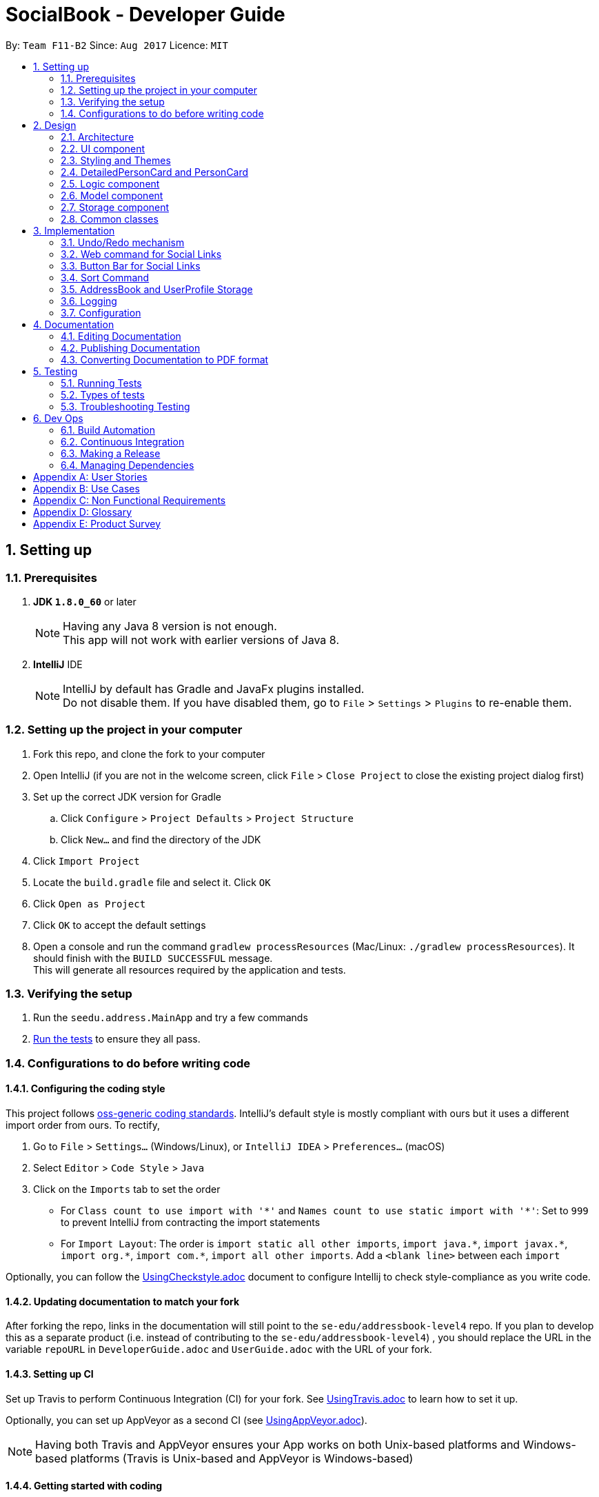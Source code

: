 = SocialBook - Developer Guide
:toc:
:toc-title:
:toc-placement: preamble
:sectnums:
:imagesDir: images
:stylesDir: stylesheets
ifdef::env-github[]
:tip-caption: :bulb:
:note-caption: :information_source:
endif::[]
ifdef::env-github,env-browser[:outfilesuffix: .adoc]
:repoURL: https://github.com/CS2103AUG2017-F11-B2/main/tree/master

By: `Team F11-B2`      Since: `Aug 2017`      Licence: `MIT`

== Setting up

=== Prerequisites

. *JDK `1.8.0_60`* or later
+
[NOTE]
Having any Java 8 version is not enough. +
This app will not work with earlier versions of Java 8.
+

. *IntelliJ* IDE
+
[NOTE]
IntelliJ by default has Gradle and JavaFx plugins installed. +
Do not disable them. If you have disabled them, go to `File` > `Settings` > `Plugins` to re-enable them.


=== Setting up the project in your computer

. Fork this repo, and clone the fork to your computer
. Open IntelliJ (if you are not in the welcome screen, click `File` > `Close Project` to close the existing project dialog first)
. Set up the correct JDK version for Gradle
.. Click `Configure` > `Project Defaults` > `Project Structure`
.. Click `New...` and find the directory of the JDK
. Click `Import Project`
. Locate the `build.gradle` file and select it. Click `OK`
. Click `Open as Project`
. Click `OK` to accept the default settings
. Open a console and run the command `gradlew processResources` (Mac/Linux: `./gradlew processResources`). It should finish with the `BUILD SUCCESSFUL` message. +
This will generate all resources required by the application and tests.

=== Verifying the setup

. Run the `seedu.address.MainApp` and try a few commands
. link:#testing[Run the tests] to ensure they all pass.

=== Configurations to do before writing code

==== Configuring the coding style

This project follows https://github.com/oss-generic/process/blob/master/docs/CodingStandards.md[oss-generic coding standards]. IntelliJ's default style is mostly compliant with ours but it uses a different import order from ours. To rectify,

. Go to `File` > `Settings...` (Windows/Linux), or `IntelliJ IDEA` > `Preferences...` (macOS)
. Select `Editor` > `Code Style` > `Java`
. Click on the `Imports` tab to set the order

* For `Class count to use import with '\*'` and `Names count to use static import with '*'`: Set to `999` to prevent IntelliJ from contracting the import statements
* For `Import Layout`: The order is `import static all other imports`, `import java.\*`, `import javax.*`, `import org.\*`, `import com.*`, `import all other imports`. Add a `<blank line>` between each `import`

Optionally, you can follow the <<UsingCheckstyle#, UsingCheckstyle.adoc>> document to configure Intellij to check style-compliance as you write code.

==== Updating documentation to match your fork

After forking the repo, links in the documentation will still point to the `se-edu/addressbook-level4` repo. If you plan to develop this as a separate product (i.e. instead of contributing to the `se-edu/addressbook-level4`) , you should replace the URL in the variable `repoURL` in `DeveloperGuide.adoc` and `UserGuide.adoc` with the URL of your fork.

==== Setting up CI

Set up Travis to perform Continuous Integration (CI) for your fork. See <<UsingTravis#, UsingTravis.adoc>> to learn how to set it up.

Optionally, you can set up AppVeyor as a second CI (see <<UsingAppVeyor#, UsingAppVeyor.adoc>>).

[NOTE]
Having both Travis and AppVeyor ensures your App works on both Unix-based platforms and Windows-based platforms (Travis is Unix-based and AppVeyor is Windows-based)

==== Getting started with coding

When you are ready to start coding,

1. Get some sense of the overall design by reading the link:#architecture[Architecture] section.
2. Take a look at the section link:#suggested-programming-tasks-to-get-started[Suggested Programming Tasks to Get Started].

== Design

=== Architecture

image::Architecture.png[width="600"]
_Figure 2.1.1 : Architecture Diagram_

The *_Architecture Diagram_* given above explains the high-level design of the App. Given below is a quick overview of each component.

[TIP]
The `.pptx` files used to create diagrams in this document can be found in the link:{repoURL}/docs/diagrams/[diagrams] folder. To update a diagram, modify the diagram in the pptx file, select the objects of the diagram, and choose `Save as picture`.

`Main` has only one class called link:{repoURL}/src/main/java/seedu/address/MainApp.java[`MainApp`]. It is responsible for,

* At app launch: Initializes the components in the correct sequence, and connects them up with each other.
* At shut down: Shuts down the components and invokes cleanup method where necessary.

link:#common-classes[*`Commons`*] represents a collection of classes used by multiple other components. Two of those classes play important roles at the architecture level.

* `EventsCenter` : This class (written using https://github.com/google/guava/wiki/EventBusExplained[Google's Event Bus library]) is used by components to communicate with other components using events (i.e. a form of _Event Driven_ design)
* `LogsCenter` : Used by many classes to write log messages to the App's log file.

The rest of the App consists of four components.

* link:#ui-component[*`UI`*] : The UI of the App.
* link:#logic-component[*`Logic`*] : The command executor.
* link:#model-component[*`Model`*] : Holds the data of the App in-memory.
* link:#storage-component[*`Storage`*] : Reads data from, and writes data to, the hard disk.

Each of the four components

* Defines its _API_ in an `interface` with the same name as the Component.
* Exposes its functionality using a `{Component Name}Manager` class.

For example, the `Logic` component (see the class diagram given below) defines it's API in the `Logic.java` interface and exposes its functionality using the `LogicManager.java` class.

image::LogicClassDiagram.png[width="800"]
_Figure 2.1.2 : Class Diagram of the Logic Component_

[discrete]
==== Events-Driven nature of the design

The _Sequence Diagram_ below shows how the components interact for the scenario where the user issues the command `delete 1`.

image::SDforDeletePerson.png[width="800"]
_Figure 2.1.3a : Component interactions for `delete 1` command (part 1)_

[NOTE]
Note how the `Model` simply raises a `AddressBookChangedEvent` when the Address Book data are changed, instead of asking the `Storage` to save the updates to the hard disk.

The diagram below shows how the `EventsCenter` reacts to that event, which eventually results in the updates being saved to the hard disk and the status bar of the UI being updated to reflect the 'Last Updated' time.

image::SDforDeletePersonEventHandling.png[width="800"]
_Figure 2.1.3b : Component interactions for `delete 1` command (part 2)_

[NOTE]
Note how the event is propagated through the `EventsCenter` to the `Storage` and `UI` without `Model` having to be coupled to either of them. This is an example of how this Event Driven approach helps us reduce direct coupling between components.

The sections below give more details of each component.

=== UI component

image::UiClassDiagram.png[width="800"]
_Figure 2.2.1 : Structure of the UI Component_

*API* : link:{repoURL}/src/main/java/seedu/address/ui/Ui.java[`Ui.java`]

The UI consists of a `MainWindow` that is made up of parts e.g.`CommandBox`, `ResultDisplay`, `PersonListPanel`, `StatusBarFooter`, `BrowserPanel` etc. All these, including the `MainWindow`, inherit from the abstract `UiPart` class.

The `UI` component uses JavaFx UI framework. The layout of these UI parts are defined in matching `.fxml` files that are in the `src/main/resources/view` folder. For example, the layout of the link:{repoURL}/src/main/java/seedu/address/ui/MainWindow.java[`MainWindow`] is specified in link:{repoURL}/src/main/resources/view/MainWindow.fxml[`MainWindow.fxml`]

The `UI` component,

* Executes user commands using the `Logic` component.
* Binds itself to some data in the `Model` so that the UI can auto-update when data in the `Model` change.
* Responds to events raised from various parts of the App and updates the UI accordingly.

// tag::styling[]
=== Styling and Themes

image::StyleSheetColorNames.png[width="800"]
_Figure 2.2.2 : Important variable names of the Stylesheet_

The Stylesheets loaded are mainly controlled with the following global stylesheet variables

```
* {
    -fx-base-background-color-0: #181b1d;
    -fx-base-background-color-1: #2e3138;
    -fx-base-text-fill-color: white;
    -fx-base-text-fill-color-alt: black;
    -fx-base-text-fill-color-labels: white;
    -fx-label-text-fill-color: #010505;
    -fx-list-cell-even: #3c3e3f;
    -fx-list-cell-odd: #4a4f58;
    -fx-list-cell-selected: #36435f;
    -fx-list-cell-selected-border: #3e7b91;
    -fx-list-cell-empty: #383838;
}
```

Any new components added to the themes or stylesheets should utilise these base colors or variables to ensure the ease of creation and importation into other themes.

// end::styling[]

// tag::userInterface[]
=== DetailedPersonCard and PersonCard

image::detailedPersonCard.png[width="600"]
_Figure 2.4.1 : Majority of contact information is to be shown in the DetailedPersonCard_

image::personCard.png[width="400"]
_Figure 2.4.2 : Condensed information to be shown in PersonCard_

The main design principles used here is to focus on the Social Aspect of the User's contacts.

In order to do so, the main bulk of the real estate given to the User has to be the Browser.

// end::userInterface[]

=== Logic component

image::LogicClassDiagram.png[width="800"]
_Figure 2.3.1 : Structure of the Logic Component_

image::LogicCommandClassDiagram.png[width="800"]
_Figure 2.3.2 : Structure of Commands in the Logic Component. This diagram shows finer details concerning `XYZCommand` and `Command` in Figure 2.3.1_

*API* :
link:{repoURL}/src/main/java/seedu/address/logic/Logic.java[`Logic.java`]

.  `Logic` uses the `AddressBookParser` class to parse the user command.
.  This results in a `Command` object which is executed by the `LogicManager`.
.  The command execution can affect the `Model` (e.g. adding a person) and/or raise events.
.  The result of the command execution is encapsulated as a `CommandResult` object which is passed back to the `Ui`.

Given below is the Sequence Diagram for interactions within the `Logic` component for the `execute("delete 1")` API call.

image::DeletePersonSdForLogic.png[width="800"]
_Figure 2.3.1 : Interactions Inside the Logic Component for the `delete 1` Command_

// tag::model[]

=== Model component

image::ModelClassDiagram.png[width="800"]
_Figure 2.4.1 : Structure of the Model Component_

*API* : link:{repoURL}/src/main/java/seedu/address/model/Model.java[`Model.java`]

The `Model`,

* stores a `UserPref` object that represents the user's preferences.
* stores the Address Book data.
* stores the UserPerson object that represents the user's own contact card.
* exposes an unmodifiable `ObservableList<ReadOnlyPerson>` that can be 'observed' e.g. the UI can be bound to this list so that the UI automatically updates when the data in the list change.
* does not depend on any of the other three components.

// end::model[]

=== Storage component

image::StorageClassDiagram.png[width="800"]
_Figure 2.5.1 : Structure of the Storage Component_

*API* : link:{repoURL}/src/main/java/seedu/address/storage/Storage.java[`Storage.java`]

The `Storage` component,

* can save `UserPref` objects in json format and read it back.
* can save the Address Book data in xml format and read it back.
* can save `UserPerson` objects in xml format and read it back.

=== Common classes

Classes used by multiple components are in the `seedu.addressbook.commons` package.

== Implementation

This section describes some noteworthy details on how certain features are implemented.

// tag::undoredo[]
=== Undo/Redo mechanism

The undo/redo mechanism is facilitated by an `UndoRedoStack`, which resides inside `LogicManager`. It supports undoing and redoing of commands that modifies the state of the address book (e.g. `add`, `edit`). Such commands will inherit from `UndoableCommand`.

`UndoRedoStack` only deals with `UndoableCommands`. Commands that cannot be undone will inherit from `Command` instead. The following diagram shows the inheritance diagram for commands:

image::LogicCommandClassDiagram.png[width="800"]

As you can see from the diagram, `UndoableCommand` adds an extra layer between the abstract `Command` class and concrete commands that can be undone, such as the `DeleteCommand`. Note that extra tasks need to be done when executing a command in an _undoable_ way, such as saving the state of the address book before execution. `UndoableCommand` contains the high-level algorithm for those extra tasks while the child classes implements the details of how to execute the specific command. Note that this technique of putting the high-level algorithm in the parent class and lower-level steps of the algorithm in child classes is also known as the https://www.tutorialspoint.com/design_pattern/template_pattern.htm[template pattern].

Commands that are not undoable are implemented this way:
[source,java]
----
public class ListCommand extends Command {
    @Override
    public CommandResult execute() {
        // ... list logic ...
    }
}
----

With the extra layer, the commands that are undoable are implemented this way:
[source,java]
----
public abstract class UndoableCommand extends Command {
    @Override
    public CommandResult execute() {
        // ... undo logic ...

        executeUndoableCommand();
    }
}

public class DeleteCommand extends UndoableCommand {
    @Override
    public CommandResult executeUndoableCommand() {
        // ... delete logic ...
    }
}
----

Suppose that the user has just launched the application. The `UndoRedoStack` will be empty at the beginning.

The user executes a new `UndoableCommand`, `delete 5`, to delete the 5th person in the address book. The current state of the address book is saved before the `delete 5` command executes. The `delete 5` command will then be pushed onto the `undoStack` (the current state is saved together with the command).

image::UndoRedoStartingStackDiagram.png[width="800"]

As the user continues to use the program, more commands are added into the `undoStack`. For example, the user may execute `add n/David ...` to add a new person.

image::UndoRedoNewCommand1StackDiagram.png[width="800"]

[NOTE]
If a command fails its execution, it will not be pushed to the `UndoRedoStack` at all.

The user now decides that adding the person was a mistake, and decides to undo that action using `undo`.

We will pop the most recent command out of the `undoStack` and push it back to the `redoStack`. We will restore the address book to the state before the `add` command executed.

image::UndoRedoExecuteUndoStackDiagram.png[width="800"]

[NOTE]
If the `undoStack` is empty, then there are no other commands left to be undone, and an `Exception` will be thrown when popping the `undoStack`.

The following sequence diagram shows how the undo operation works:

image::UndoRedoSequenceDiagram.png[width="800"]

The redo does the exact opposite (pops from `redoStack`, push to `undoStack`, and restores the address book to the state after the command is executed).

[NOTE]
If the `redoStack` is empty, then there are no other commands left to be redone, and an `Exception` will be thrown when popping the `redoStack`.

The user now decides to execute a new command, `clear`. As before, `clear` will be pushed into the `undoStack`. This time the `redoStack` is no longer empty. It will be purged as it no longer make sense to redo the `add n/David` command (this is the behavior that most modern desktop applications follow).

image::UndoRedoNewCommand2StackDiagram.png[width="800"]

Commands that are not undoable are not added into the `undoStack`. For example, `list`, which inherits from `Command` rather than `UndoableCommand`, will not be added after execution:

image::UndoRedoNewCommand3StackDiagram.png[width="800"]

The following activity diagram summarize what happens inside the `UndoRedoStack` when a user executes a new command:

image::UndoRedoActivityDiagram.png[width="200"]

==== Design Considerations

**Aspect:** Implementation of `UndoableCommand` +
**Alternative 1 (current choice):** Add a new abstract method `executeUndoableCommand()` +
**Pros:** We will not lose any undone/redone functionality as it is now part of the default behaviour. Classes that deal with `Command` do not have to know that `executeUndoableCommand()` exist. +
**Cons:** Hard for new developers to understand the template pattern. +
**Alternative 2:** Just override `execute()` +
**Pros:** Does not involve the template pattern, easier for new developers to understand. +
**Cons:** Classes that inherit from `UndoableCommand` must remember to call `super.execute()`, or lose the ability to undo/redo.

---

**Aspect:** How undo & redo executes +
**Alternative 1 (current choice):** Saves the entire address book. +
**Pros:** Easy to implement. +
**Cons:** May have performance issues in terms of memory usage. +
**Alternative 2:** Individual command knows how to undo/redo by itself. +
**Pros:** Will use less memory (e.g. for `delete`, just save the person being deleted). +
**Cons:** We must ensure that the implementation of each individual command are correct.

---

**Aspect:** Type of commands that can be undone/redone +
**Alternative 1 (current choice):** Only include commands that modifies the address book (`add`, `clear`, `edit`). +
**Pros:** We only revert changes that are hard to change back (the view can easily be re-modified as no data are lost). +
**Cons:** User might think that undo also applies when the list is modified (undoing filtering for example), only to realize that it does not do that, after executing `undo`. +
**Alternative 2:** Include all commands. +
**Pros:** Might be more intuitive for the user. +
**Cons:** User have no way of skipping such commands if he or she just want to reset the state of the address book and not the view. +
**Additional Info:** See our discussion  https://github.com/se-edu/addressbook-level4/issues/390#issuecomment-298936672[here].

---

**Aspect:** Data structure to support the undo/redo commands +
**Alternative 1 (current choice):** Use separate stack for undo and redo +
**Pros:** Easy to understand for new Computer Science student undergraduates to understand, who are likely to be the new incoming developers of our project. +
**Cons:** Logic is duplicated twice. For example, when a new command is executed, we must remember to update both `HistoryManager` and `UndoRedoStack`. +
**Alternative 2:** Use `HistoryManager` for undo/redo +
**Pros:** We do not need to maintain a separate stack, and just reuse what is already in the codebase. +
**Cons:** Requires dealing with commands that have already been undone: We must remember to skip these commands. Violates Single Responsibility Principle and Separation of Concerns as `HistoryManager` now needs to do two different things. +
// end::undoredo[]

// tag::websiteselectionevent[]
=== Web command for Social Links

The web selection commmand mechanism is executed with the use of a `WebsiteSelectionRequestEvent`, which resides inside `commons.events.ui`. This allows for the event to be handled by the UI component required.

image::WebsiteSelectionEvent.png[width="800"]

As you can see from the diagram, the link between the `Logic` and the `Ui` exists in the `EventsCenter`. Other commands that utilise this mechanism includes `Select`.

This mechanism allows for the addition of other Ui components, such as buttons or tabs to replace the trigger event.

[NOTE]
If web command is executed before the selection of a `PersonCard`, the event trigger would simply load a default page.



==== Design Considerations

**Aspect:** Implementation of URL loadings +
**Alternative 1 (current choice):** Implement URL loadings within the `BrowserPanel` +
**Pros:** We will not have a separation of classes, or the need to update any data values within any dynamically generated objects. `BrowserPanel` handles all URLs, URL parsings, and had the necessary information to process or execute these commands. +
**Cons:** `BrowserPanel` has to be pre-loaded with website URLs, if not the `Websites` within the `Person` class has to be a full URL +
// end::websiteselectionevent[]


// tag::websitebuttonbar[]
=== Button Bar for Social Links

The button bar implemented within the UI is operated by the use of an event trigger `ButtonSelectionPressedEvent`, which resides inside the commons classes. The actual implementation of the web page loading is done within the `BrowserPanel` class.

The buttons residing within the button bar raises `ButtonSelectionPressedEvent` that parses its own button FX.id to the `BrowserPanel`, which then triggers the internal functions that calls the URL to be loaded.

image::UiClassDiagram.png[width="800"]

As you can see from the diagram, `WebsiteButtonBar` resides within the `MainWindow`, despite not having any interactions with the BrowserPanel directly.


Suppose that the user has just launched the application. The `BrowserPanel` not be loaded.

Once the User selects a person from the `PersonListPanel`, which is a `PersonCard`, the `SelectedPerson` is updated through the use of an event trigger. The `BrowserPanel` then stores this `SelectedPerson` until it is updated through listening for the event trigger.

Residing in BrowserPanel, the available social WebLinks are loaded and dynamically created. Supposed a person does not have any social links, only a simple google search and address search button will be displayed as a result.

The User then clicks on a button within the `WebsiteButtonBar`. The buttons that exist within the `ButtonBar` is dynamically created through the list of websites that exists within the `Person` object `coming in v1.3`.


[NOTE]
If a button is pressed before the selection of a `PersonCard`, the event trigger would simply load a default page.



==== Design Considerations

**Aspect:** Implementation of URL loadings +
**Alternative 1 (current choice):** Implement URL loadings within the `BrowserPanel` via event handlers +
**Pros:** We will not have a seperation of classes, or the need to update any data values within any dynamically generated objects. `BrowserPanel` handles all URLs, URL parsings, and had the necessary information to process or execute these commands. +
**Alternative 2:** Create different `BrowserPanel` s for each new Website +
**Pros:** Swaps each Panel using tabs and allows for various design elements to be made for each URL loaded +
**Cons:** Increases the number of `Tabs` to be created with each person website, and increases the complexities at the UI level.
// end::websitebuttonbar[]

// tag::SortCommand[]
=== Sort Command
The `SortCommand` modifies the listing in the AddressBook data. It will permanently sort the list of contacts
by the `filterType` indicated, which has to be one of the following: Name, Email, Phone, Address or Default. The default sorting will sort the list by name.
+ The command parameters are 'sort FILTERTYPE'. Simply entering 'sort' will set FILTERTYPE to default. Aliases are available
for each of the sorting methods for convenience. The aliases are simply the first letter in each filter.

The Sort Command will call the method sortFilteredList in the model's `AddressBook`, modify the `PersonList` via the sort method in `UniquePersonList`,
then indicate that the AddressBook has been changed, which then calls a method that saves the data locally. Thus, the list is permanently
modified and overwritten. The original list is lost permanently, unless it is one of the other sorted lists, whereby the Sort Command
can be used to obtain the required list again by passing in the relevant filter as a parameter.

The sort method implementation is displayed below. A switch case excerpt is used to determine the type of comparison that the
anonymously declared comparator will use to order 2 persons. If more types of filters are desired, they simply have
to be added to the list of cases below. Default currenlty sorts by name as there is no way to sort by the original
listing, which is date added.
----
    public void sortPersons(String filterType) {

        Comparator<ReadOnlyPerson> personComparator = (ReadOnlyPerson person1, ReadOnlyPerson person2) -> {

            String arg1;
            String arg2;
            switch (filterType) {
            case ARG_NAME:
                arg1 = person1.getName().toString().toLowerCase();
                arg2 = person2.getName().toString().toLowerCase();
                break;
            case ARG_PHONE:
                arg1 = person1.getPhone().toString();
                arg2 = person2.getPhone().toString();
                break;
            case ARG_EMAIL:
                arg1 = person1.getEmail().toString();
                arg2 = person2.getEmail().toString();
                break;
            case ARG_ADDRESS:
                arg1 = person1.getAddress().toString();
                arg2 = person2.getAddress().toString();
                break;
            default:
                arg1 = person1.getName().toString();
                arg2 = person2.getName().toString();
                break;
            }
            return arg1.compareTo(arg2);
        };

        FXCollections.sort(internalList, personComparator);
    }
----

Sorting by name will display the list with names in ascending alphabetical order, regardless of capitalisation. +
Sorting by phone will display the list with phone numbers in ascending order. +
Sorting by email will display the list with emails in ascending alphabetical order, with priority given to the first
email entered for a person. This means that the primary email for a person should be entered first. +
Sorting by address will display the list with addresses in ascending alphabetical order. +
Sorting by default will do the same as sorting by name currently. +

==== Design Considerations
**Aspect:** Implementation of sorting. +
**Alternative 1 (current choice):** Modify list internally and permanently. +
**Pros:** Easier to implement, allows for greater flexibility as the internal list can be modified. +
**Cons:** Unable to re-obtain original list of persons, which is sorted by date added, without changing Person. +
**Alternative 2:** Modify displayed list, only for visual purposes. +
**Pros:** Able to preserve original listing of date added. +
**Cons:** Unable to implement without massive changes as Model's filteredPersonList is immutable and thus cannot
be sorted easily. +

==== Design Considerations
**Aspect:** Sort Command vs List Command +
**Pros:** A user might only want to enter sort once, but does not want to have to enter the entire command again
to obtain the same listing. Thus, Sort Command will sort the list while List Command will redisplay the last shown list. +
**Cons:** Multiple commands might confuse the user. +

==== Design Considerations
**Aspect:** FilterType aliases +
**Pros:** Greater flexibility and convenience for the user +
**Cons:** Extra code and variables to maintain +

==== Further enhancements
Sorting by date added by adding a "date added" attribute to each person in the address book. +
Sorting in descending order. +
// end::SortCommand[]

// tag::UserProfile[]
=== AddressBook and UserProfile Storage
The AddressBook and UserProfile data is stored in data/AddressBook.xml and data/UserProfile.xml.

The AddressBook converts all `Persons`, `Tags` and `WebLinks` into XML format, which is then saved to the xml file.
Upon initialising the app, the AddressBook will read the xml file and convert it back to Persons, Tags and Weblink
respectively before setting the data.

Similarly for UserProfile, the UserPerson is stored as an `XMLAdaptedPerson`, saved as an xml file and then retrived
upon initialisation of the app. Whenever the UserPerson is edited using the `Update Command`, the userProfile is saved
to the file.

A UserProfile Window was added as a UI Component to display the User Profile information. Additionally, the User Profile
can be modified from the textfields in the UI directly. The UserProfile is only saved when "OK" is clicked.
The "Enter" button was added as an accelerator, which will click the "Cancel" button, so that unwanted changes will not be
accidentally saved. Invalid values will be detected and changes will not be saved.

image::UserProfileWindow.png[width="400" height="300"]

==== Design Considerations
**Aspect:** Choice of location for storing UserProfile Data +
**Alternative 1 (current choice)**: Separately from AddressBook. +
**Justification:** This path was chosen taking into consideration the two following cases:
+ A User can have multiple AddressBooks, or multiple users can share one AddressBook.
+ In the former case, the User would not have to modify his UserProfile for each AddressBook.
+ In the latter case, an AddressBook should not be tied to only one UserPerson in particular.
+ **Pros:** Greater flexibility, portability
+ **Cons:** More code and java classes to maintain, changes the structure of `Model` to support multiple
variables.
+ **Alternative 2:** Together with AddressBook
+ **Pros:** Easier to manage, with only one Storage file and fewer classes to maintain
+ **Cons:** Reduced flexibility as now, both AddressBook data and UserProfile cannot be separated

==== Further enhancements
+ Share UserProfile with others

// end::UserProfile[]

=== Logging

We are using `java.util.logging` package for logging. The `LogsCenter` class is used to manage the logging levels and logging destinations.

* The logging level can be controlled using the `logLevel` setting in the configuration file (See link:#configuration[Configuration])
* The `Logger` for a class can be obtained using `LogsCenter.getLogger(Class)` which will log messages according to the specified logging level
* Currently log messages are output through: `Console` and to a `.log` file.

*Logging Levels*

* `SEVERE` : Critical problem detected which may possibly cause the termination of the application
* `WARNING` : Can continue, but with caution
* `INFO` : Information showing the noteworthy actions by the App
* `FINE` : Details that is not usually noteworthy but may be useful in debugging e.g. print the actual list instead of just its size

=== Configuration

Certain properties of the application can be controlled (e.g App name, logging level) through the configuration file (default: `config.json`).

== Documentation

We use asciidoc for writing documentation.

[NOTE]
We chose asciidoc over Markdown because asciidoc, although a bit more complex than Markdown, provides more flexibility in formatting.

=== Editing Documentation

See <<UsingGradle#rendering-asciidoc-files, UsingGradle.adoc>> to learn how to render `.adoc` files locally to preview the end result of your edits.
Alternatively, you can download the AsciiDoc plugin for IntelliJ, which allows you to preview the changes you have made to your `.adoc` files in real-time.

=== Publishing Documentation

See <<UsingTravis#deploying-github-pages, UsingTravis.adoc>> to learn how to deploy GitHub Pages using Travis.

=== Converting Documentation to PDF format

We use https://www.google.com/chrome/browser/desktop/[Google Chrome] for converting documentation to PDF format, as Chrome's PDF engine preserves hyperlinks used in webpages.

Here are the steps to convert the project documentation files to PDF format.

.  Follow the instructions in <<UsingGradle#rendering-asciidoc-files, UsingGradle.adoc>> to convert the AsciiDoc files in the `docs/` directory to HTML format.
.  Go to your generated HTML files in the `build/docs` folder, right click on them and select `Open with` -> `Google Chrome`.
.  Within Chrome, click on the `Print` option in Chrome's menu.
.  Set the destination to `Save as PDF`, then click `Save` to save a copy of the file in PDF format. For best results, use the settings indicated in the screenshot below.

image::chrome_save_as_pdf.png[width="300"]
_Figure 5.6.1 : Saving documentation as PDF files in Chrome_

== Testing

=== Running Tests

There are three ways to run tests.

[TIP]
The most reliable way to run tests is the 3rd one. The first two methods might fail some GUI tests due to platform/resolution-specific idiosyncrasies.

*Method 1: Using IntelliJ JUnit test runner*

* To run all tests, right-click on the `src/test/java` folder and choose `Run 'All Tests'`
* To run a subset of tests, you can right-click on a test package, test class, or a test and choose `Run 'ABC'`

*Method 2: Using Gradle*

* Open a console and run the command `gradlew clean allTests` (Mac/Linux: `./gradlew clean allTests`)

[NOTE]
See <<UsingGradle#, UsingGradle.adoc>> for more info on how to run tests using Gradle.

*Method 3: Using Gradle (headless)*

Thanks to the https://github.com/TestFX/TestFX[TestFX] library we use, our GUI tests can be run in the _headless_ mode. In the headless mode, GUI tests do not show up on the screen. That means the developer can do other things on the Computer while the tests are running.

To run tests in headless mode, open a console and run the command `gradlew clean headless allTests` (Mac/Linux: `./gradlew clean headless allTests`)

=== Types of tests

We have two types of tests:

.  *GUI Tests* - These are tests involving the GUI. They include,
.. _System Tests_ that test the entire App by simulating user actions on the GUI. These are in the `systemtests` package.
.. _Unit tests_ that test the individual components. These are in `seedu.address.ui` package.
.  *Non-GUI Tests* - These are tests not involving the GUI. They include,
..  _Unit tests_ targeting the lowest level methods/classes. +
e.g. `seedu.address.commons.StringUtilTest`
..  _Integration tests_ that are checking the integration of multiple code units (those code units are assumed to be working). +
e.g. `seedu.address.storage.StorageManagerTest`
..  Hybrids of unit and integration tests. These test are checking multiple code units as well as how the are connected together. +
e.g. `seedu.address.logic.LogicManagerTest`


=== Troubleshooting Testing
**Problem: `HelpWindowTest` fails with a `NullPointerException`.**

* Reason: One of its dependencies, `UserGuide.html` in `src/main/resources/docs` is missing.
* Solution: Execute Gradle task `processResources`.

== Dev Ops

=== Build Automation

See <<UsingGradle#, UsingGradle.adoc>> to learn how to use Gradle for build automation.

=== Continuous Integration

We use https://travis-ci.org/[Travis CI] and https://www.appveyor.com/[AppVeyor] to perform _Continuous Integration_ on our projects. See <<UsingTravis#, UsingTravis.adoc>> and <<UsingAppVeyor#, UsingAppVeyor.adoc>> for more details.

=== Making a Release

Here are the steps to create a new release.

.  Update the version number in link:{repoURL}/src/main/java/seedu/address/MainApp.java[`MainApp.java`].
.  Generate a JAR file <<UsingGradle#creating-the-jar-file, using Gradle>>.
.  Tag the repo with the version number. e.g. `v0.1`
.  https://help.github.com/articles/creating-releases/[Create a new release using GitHub] and upload the JAR file you created.

=== Managing Dependencies

A project often depends on third-party libraries. For example, Address Book depends on the http://wiki.fasterxml.com/JacksonHome[Jackson library] for XML parsing. Managing these _dependencies_ can be automated using Gradle. For example, Gradle can download the dependencies automatically, which is better than these alternatives. +
a. Include those libraries in the repo (this bloats the repo size) +
b. Require developers to download those libraries manually (this creates extra work for developers)

[appendix]
== User Stories

Priorities: High (must have) - `* * \*`, Medium (nice to have) - `* \*`, Low (unlikely to have) - `*`

[width="59%",cols="22%,<23%,<25%,<30%",options="header",]
|=======================================================================
|Priority |As a ... |I want to ... |So that I can...
|`* * *` |new user |see usage instructions |refer to instructions when I forget how to use the App

|`* * *` |user |add a new person |

|`* * *` |user |delete a person |remove entries that I no longer need

|`* * *` |user |find a person by name |locate details of persons without having to go through the entire list

|`* * *` |user |find a person by phone number or email |locate details of person without knowing their name

|`* * *` |user |add a multiple phone numbers to a person |

|`* * *` |user |add a multiple email addresss to a person |

|`* * *` |user |see the Social Media links of a contact in the browser |see the latest updates of the person

|`* * *` |user |share contacts with other people |easily share contact information

|`* * *` |user |have my own contact on the addressbook |see how my information is displayed

|`* * *` |user |display contacts with either First or Last name first |

|`* * *` |user |add todo tasks to the front page of the app |see a list of tasks to do

|`* *` |user |share my default contact with another person |friend does not need to enter the entire add command manually

|`* *` |user |hide link:#private-contact-detail[private contact details] by default |minimize chance of someone else seeing them by accident

|`* *` |user with many persons in the address book |list persons as favourites |see most important contacts at a glance

|`* *` |user |assign a todo task to a contact |remember a task that is associated to a person

|`* *` |user |filter todo list by contacts |see the list of actions to take associated to the person

|`*` |user with many persons in the address book |sort persons by name |locate a person easily

|`*` |user with many persons in the address book |create custom lists of persons |see a group of pre-defined persons
|=======================================================================

{More to be added}

[appendix]
== Use Cases

(For all use cases below, the *System* is the `AddressBook` and the *Actor* is the `user`, unless specified otherwise)

[discrete]
=== Use case: Delete person

*MSS*

1.  User requests to list persons
2.  AddressBook shows a list of persons
3.  User requests to delete a specific person in the list
4.  AddressBook deletes the person
+
Use case ends.

*Extensions*

[none]
* 2a. The list is empty.
+
Use case ends.

* 3a. The given index is invalid.
+
[none]
** 3a1. AddressBook shows an error message.
+
Use case resumes at step 2.

[discrete]
=== Use case: Batch-add person

*MSS*

1.  User requests to batch-add persons
2.  AddressBook asks for a file or command to add
3.  AddressBook adds all persons added
4.  AddressBook lists all new persons added
+
Use case ends.

*Extensions*

[none]
* 2a. User requests to upload file
[none]
** 2a1. AddressBook requests .csv file location
** 2a2. User uploads .csv file
+
Use case resumes at step 3.

* 2b. User requests to input command
+
[none]
** 2b1. User inputs multiple persons details
+
Use case resumes at step 3.


[discrete]
=== Use case: Share Contact

*MSS*

1.  User requests to list persons
2.  AddressBook shows a list of persons
3.  User requests to share a specific person in the list
4.  AddressBook generates add command for the person in a new window
5.  User copies generated command
6.  User closes window
+
Use case ends.

*Extensions*

[none]
* 2a. The list is empty.
+
Use case ends.

* 3a. The given index is invalid.
+
[none]
** 3a1. AddressBook shows an error message.
+
Use case resumes at step 2.

{More to be added}

[appendix]
== Non Functional Requirements

.  Should work on any link:#mainstream-os[mainstream OS] as long as it has Java `1.8.0_60` or higher installed.
.  Should be able to hold up to 1000 persons without a noticeable sluggishness in performance for typical usage.
.  A user with above average typing speed for regular English text (i.e. not code, not system admin commands) should be able to accomplish most of the tasks faster using commands than using the mouse.
.  A user should open the application with the previous entries in a addressbook pre-loaded.
.  Should not experience visible lag or delays when running any command within the addressbook.
.  Should display a pleasing image when working in offline mode.
.  Regardless of the availability of internet access, the core functionality should not be affected.

{More to be added}

[appendix]
== Glossary

[[mainstream-os]]
Mainstream OS

....
Windows, Linux, Unix, OS-X
....

[[private-contact-detail]]
Private contact detail

....
A contact detail that is not meant to be shared with others
....

[[contact-list]]
Contact List

....
A list that displays contacts that were added to it, a contact can exist on multiple lists
....

[[default-contact]]
Default Contact

....
A contact that is persistent to you. A self-contact such that you can see how you look like in the addressbook of others
....

[[contact-history]]
Contact History

....
Past interactions made with the contact person (e.g. email on 01-10-2017, CS2103 Updates)
....

[appendix]
== Product Survey

*Product Name*

Author: ...

Pros:

* ...
* ...

Cons:

* ...
* ...
